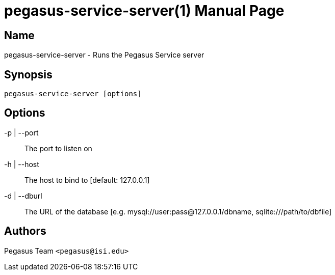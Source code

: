 pegasus-service-server(1)
=========================
Pegasus Team <pegasus@isi.edu>
Version {VERSION}
:doctype: manpage

Name
----
pegasus-service-server - Runs the Pegasus Service server

Synopsis
--------
[verse]
pegasus-service-server [options]

Options
-------
-p | --port::
    The port to listen on
-h | --host::
    The host to bind to [default: 127.0.0.1]
-d | --dburl::
    The URL of the database [e.g. mysql://user:pass@127.0.0.1/dbname, sqlite:///path/to/dbfile]

Authors
-------
Pegasus Team `<pegasus@isi.edu>`

